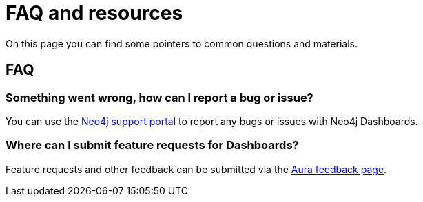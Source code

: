 = FAQ and resources
:description: Frequently asked questions.

On this page you can find some pointers to common questions and materials.

== FAQ


=== Something went wrong, how can I report a bug or issue?

You can use the link:https://support.neo4j.com/[Neo4j support portal] to report any bugs or issues with Neo4j Dashboards.

=== Where can I submit feature requests for Dashboards?

Feature requests and other feedback can be submitted via the link:https://feedback.neo4j.com/dashboards[Aura feedback page].

// == Resources

// Tutorials
// Blog posts
// Training materials (GraphAcademy?)
